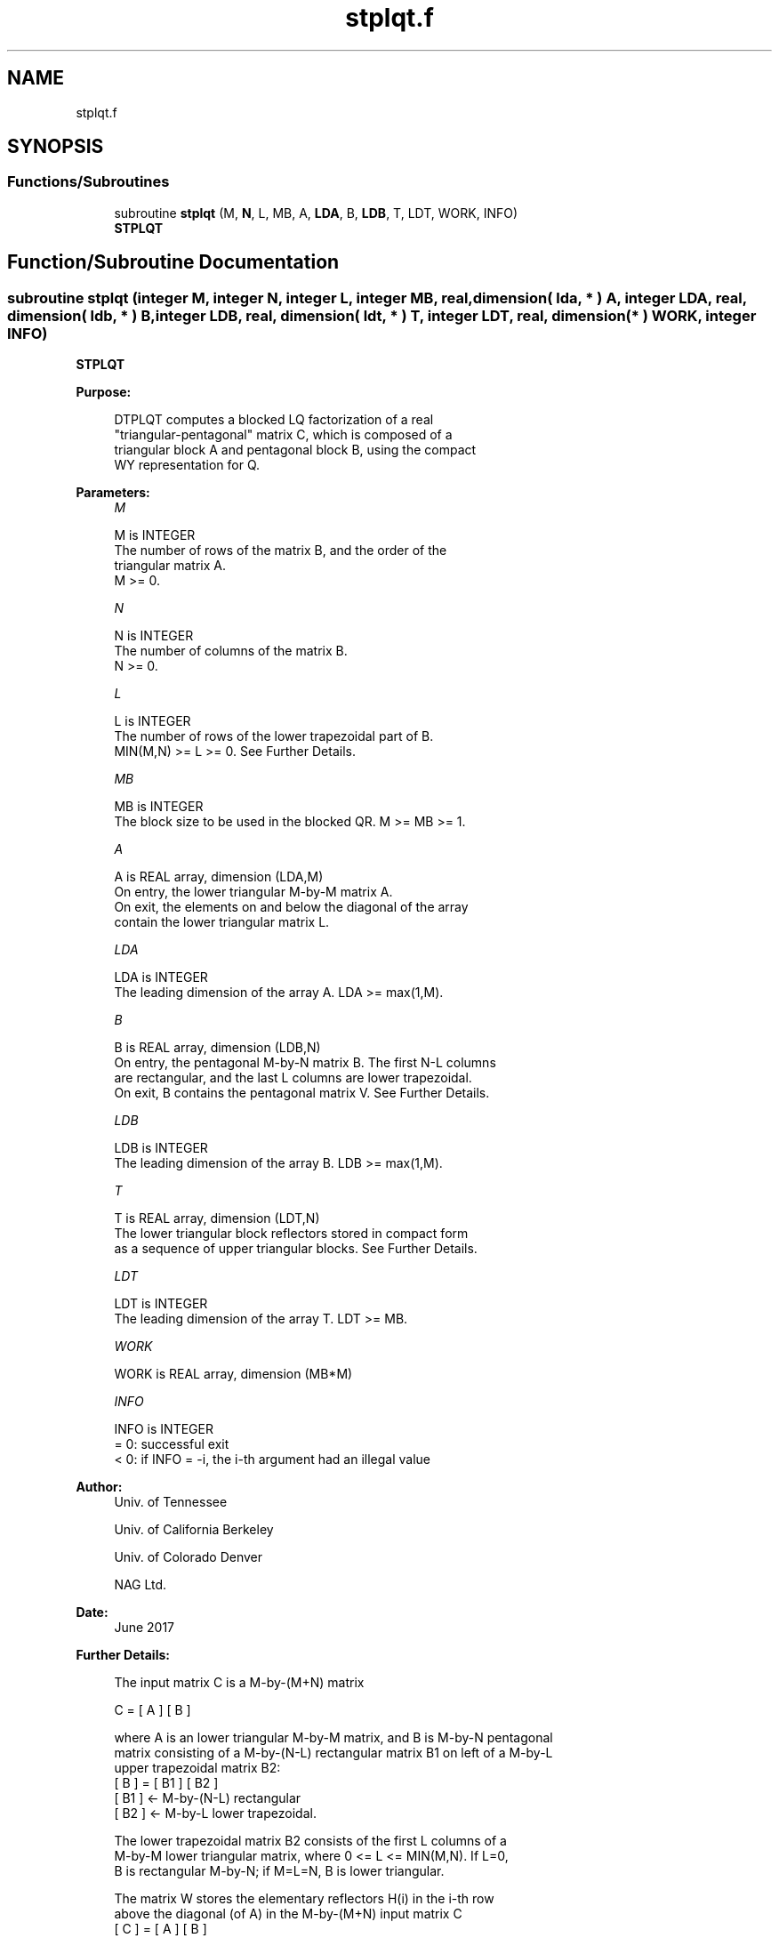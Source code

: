 .TH "stplqt.f" 3 "Tue Nov 14 2017" "Version 3.8.0" "LAPACK" \" -*- nroff -*-
.ad l
.nh
.SH NAME
stplqt.f
.SH SYNOPSIS
.br
.PP
.SS "Functions/Subroutines"

.in +1c
.ti -1c
.RI "subroutine \fBstplqt\fP (M, \fBN\fP, L, MB, A, \fBLDA\fP, B, \fBLDB\fP, T, LDT, WORK, INFO)"
.br
.RI "\fBSTPLQT\fP "
.in -1c
.SH "Function/Subroutine Documentation"
.PP 
.SS "subroutine stplqt (integer M, integer N, integer L, integer MB, real, dimension( lda, * ) A, integer LDA, real, dimension( ldb, * ) B, integer LDB, real, dimension( ldt, * ) T, integer LDT, real, dimension( * ) WORK, integer INFO)"

.PP
\fBSTPLQT\fP  
.PP
\fBPurpose: \fP
.RS 4

.PP
.nf
 DTPLQT computes a blocked LQ factorization of a real
 "triangular-pentagonal" matrix C, which is composed of a
 triangular block A and pentagonal block B, using the compact
 WY representation for Q.
.fi
.PP
 
.RE
.PP
\fBParameters:\fP
.RS 4
\fIM\fP 
.PP
.nf
          M is INTEGER
          The number of rows of the matrix B, and the order of the
          triangular matrix A.
          M >= 0.
.fi
.PP
.br
\fIN\fP 
.PP
.nf
          N is INTEGER
          The number of columns of the matrix B.
          N >= 0.
.fi
.PP
.br
\fIL\fP 
.PP
.nf
          L is INTEGER
          The number of rows of the lower trapezoidal part of B.
          MIN(M,N) >= L >= 0.  See Further Details.
.fi
.PP
.br
\fIMB\fP 
.PP
.nf
          MB is INTEGER
          The block size to be used in the blocked QR.  M >= MB >= 1.
.fi
.PP
.br
\fIA\fP 
.PP
.nf
          A is REAL array, dimension (LDA,M)
          On entry, the lower triangular M-by-M matrix A.
          On exit, the elements on and below the diagonal of the array
          contain the lower triangular matrix L.
.fi
.PP
.br
\fILDA\fP 
.PP
.nf
          LDA is INTEGER
          The leading dimension of the array A.  LDA >= max(1,M).
.fi
.PP
.br
\fIB\fP 
.PP
.nf
          B is REAL array, dimension (LDB,N)
          On entry, the pentagonal M-by-N matrix B.  The first N-L columns
          are rectangular, and the last L columns are lower trapezoidal.
          On exit, B contains the pentagonal matrix V.  See Further Details.
.fi
.PP
.br
\fILDB\fP 
.PP
.nf
          LDB is INTEGER
          The leading dimension of the array B.  LDB >= max(1,M).
.fi
.PP
.br
\fIT\fP 
.PP
.nf
          T is REAL array, dimension (LDT,N)
          The lower triangular block reflectors stored in compact form
          as a sequence of upper triangular blocks.  See Further Details.
.fi
.PP
.br
\fILDT\fP 
.PP
.nf
          LDT is INTEGER
          The leading dimension of the array T.  LDT >= MB.
.fi
.PP
.br
\fIWORK\fP 
.PP
.nf
          WORK is REAL array, dimension (MB*M)
.fi
.PP
.br
\fIINFO\fP 
.PP
.nf
          INFO is INTEGER
          = 0:  successful exit
          < 0:  if INFO = -i, the i-th argument had an illegal value
.fi
.PP
 
.RE
.PP
\fBAuthor:\fP
.RS 4
Univ\&. of Tennessee 
.PP
Univ\&. of California Berkeley 
.PP
Univ\&. of Colorado Denver 
.PP
NAG Ltd\&. 
.RE
.PP
\fBDate:\fP
.RS 4
June 2017 
.RE
.PP
\fBFurther Details: \fP
.RS 4

.PP
.nf
  The input matrix C is a M-by-(M+N) matrix

               C = [ A ] [ B ]


  where A is an lower triangular M-by-M matrix, and B is M-by-N pentagonal
  matrix consisting of a M-by-(N-L) rectangular matrix B1 on left of a M-by-L
  upper trapezoidal matrix B2:
          [ B ] = [ B1 ] [ B2 ]
                   [ B1 ]  <- M-by-(N-L) rectangular
                   [ B2 ]  <-     M-by-L lower trapezoidal.

  The lower trapezoidal matrix B2 consists of the first L columns of a
  M-by-M lower triangular matrix, where 0 <= L <= MIN(M,N).  If L=0,
  B is rectangular M-by-N; if M=L=N, B is lower triangular.

  The matrix W stores the elementary reflectors H(i) in the i-th row
  above the diagonal (of A) in the M-by-(M+N) input matrix C
            [ C ] = [ A ] [ B ]
                   [ A ]  <- lower triangular M-by-M
                   [ B ]  <- M-by-N pentagonal

  so that W can be represented as
            [ W ] = [ I ] [ V ]
                   [ I ]  <- identity, M-by-M
                   [ V ]  <- M-by-N, same form as B.

  Thus, all of information needed for W is contained on exit in B, which
  we call V above.  Note that V has the same form as B; that is,
            [ V ] = [ V1 ] [ V2 ]
                   [ V1 ] <- M-by-(N-L) rectangular
                   [ V2 ] <-     M-by-L lower trapezoidal.

  The rows of V represent the vectors which define the H(i)'s.

  The number of blocks is B = ceiling(M/MB), where each
  block is of order MB except for the last block, which is of order
  IB = M - (M-1)*MB.  For each of the B blocks, a upper triangular block
  reflector factor is computed: T1, T2, ..., TB.  The MB-by-MB (and IB-by-IB
  for the last block) T's are stored in the MB-by-N matrix T as

               T = [T1 T2 ... TB].
.fi
.PP
 
.RE
.PP

.PP
Definition at line 191 of file stplqt\&.f\&.
.SH "Author"
.PP 
Generated automatically by Doxygen for LAPACK from the source code\&.
